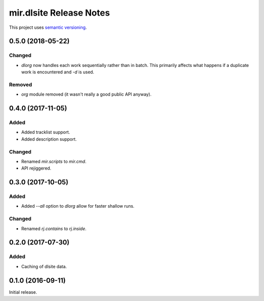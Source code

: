 mir.dlsite Release Notes
========================

This project uses `semantic versioning <http://semver.org/>`_.

0.5.0 (2018-05-22)
------------------

Changed
^^^^^^^

- `dlorg` now handles each work sequentially rather than in batch.
  This primarily affects what happens if a duplicate work is
  encountered and `-d` is used.

Removed
^^^^^^^

- `org` module removed (it wasn't really a good public API anyway).

0.4.0 (2017-11-05)
------------------

Added
^^^^^

- Added tracklist support.
- Added description support.

Changed
^^^^^^^

- Renamed `mir.scripts` to `mir.cmd`.
- API rejiggered.

0.3.0 (2017-10-05)
------------------

Added
^^^^^

- Added `--all` option to `dlorg` allow for faster shallow runs.

Changed
^^^^^^^

- Renamed `rj.contains` to `rj.inside`.

0.2.0 (2017-07-30)
------------------

Added
^^^^^

- Caching of dlsite data.

0.1.0 (2016-09-11)
------------------

Initial release.
